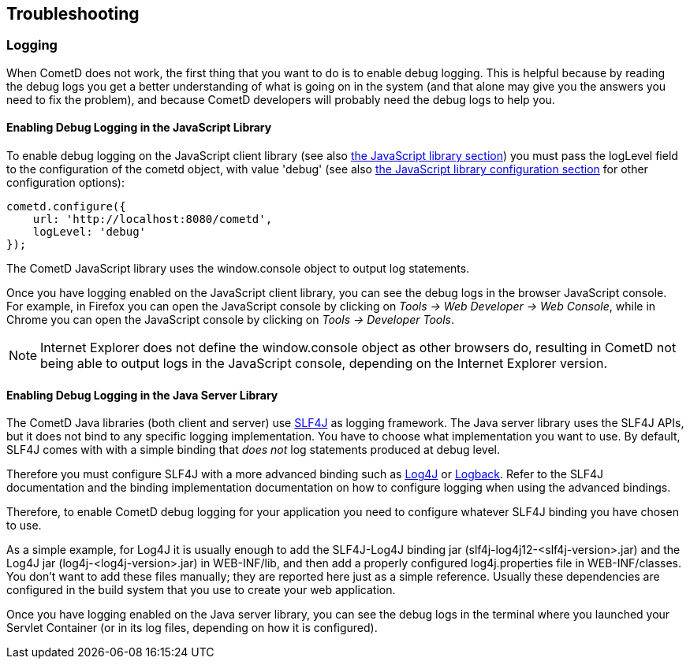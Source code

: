 
[[_troubleshooting]]
== Troubleshooting

[[_troubleshooting_logging]]
=== Logging

When CometD does not work, the first thing that you want to do is to enable debug logging.
This is helpful because by reading the debug logs you get a better understanding
of what is going on in the system (and that alone may give you the answers you
need to fix the problem), and because CometD developers will probably need the
debug logs to help you.

[[_troubleshooting_logging_javascript]]
==== Enabling Debug Logging in the JavaScript Library

To enable debug logging on the JavaScript client library
(see also <<_javascript,the JavaScript library section>>) you must pass the +logLevel+ field to the
configuration of the +cometd+ object, with value +'debug'+ (see also
<<_javascript_configure,the JavaScript library configuration section>> for other
configuration options):

====
[source,javascript]
----
cometd.configure({
    url: 'http://localhost:8080/cometd',
    logLevel: 'debug'
});
----
====

The CometD JavaScript library uses the +window.console+ object to output log statements.

Once you have logging enabled on the JavaScript client library, you can see the
debug logs in the browser JavaScript console.
For example, in Firefox you can open the JavaScript console by clicking on
_Tools -> Web Developer -> Web Console_, while in Chrome you can open the JavaScript
console by clicking on _Tools -> Developer Tools_.

[NOTE]
====
Internet Explorer does not define the +window.console+ object as other browsers do,
resulting in CometD not being able to output logs in the JavaScript console,
depending on the Internet Explorer version.
====

[[_troubleshooting_logging_java_server]]
==== Enabling Debug Logging in the Java Server Library

The CometD Java libraries (both client and server) use http://slf4j.org[SLF4J]
as logging framework.
The Java server library uses the SLF4J APIs, but it does not bind to any specific
logging implementation. You have to choose what implementation you want to use.
By default, SLF4J comes with with a simple binding that _does not_ log statements
produced at debug level.

Therefore you must configure SLF4J with a more advanced binding such as
http://logging.apache.org/log4j[Log4J] or http://logback.qos.ch/[Logback].
Refer to the SLF4J documentation and the binding implementation documentation on
how to configure logging when using the advanced bindings.

Therefore, to enable CometD debug logging for your application you need to
configure whatever SLF4J binding you have chosen to use.

As a simple example, for Log4J it is usually enough to add the SLF4J-Log4J binding jar
(+slf4j-log4j12-<slf4j-version>.jar+) and the Log4J jar (+log4j-<log4j-version>.jar+)
in +WEB-INF/lib+, and then add a properly configured +log4j.properties+ file in
+WEB-INF/classes+.
You don't want to add these files manually; they are reported here just as a simple reference.
Usually these dependencies are configured in the build system that you use to create your web application. 

Once you have logging enabled on the Java server library, you can see the debug
logs in the terminal where you launched your Servlet Container (or in its log
files, depending on how it is configured).
